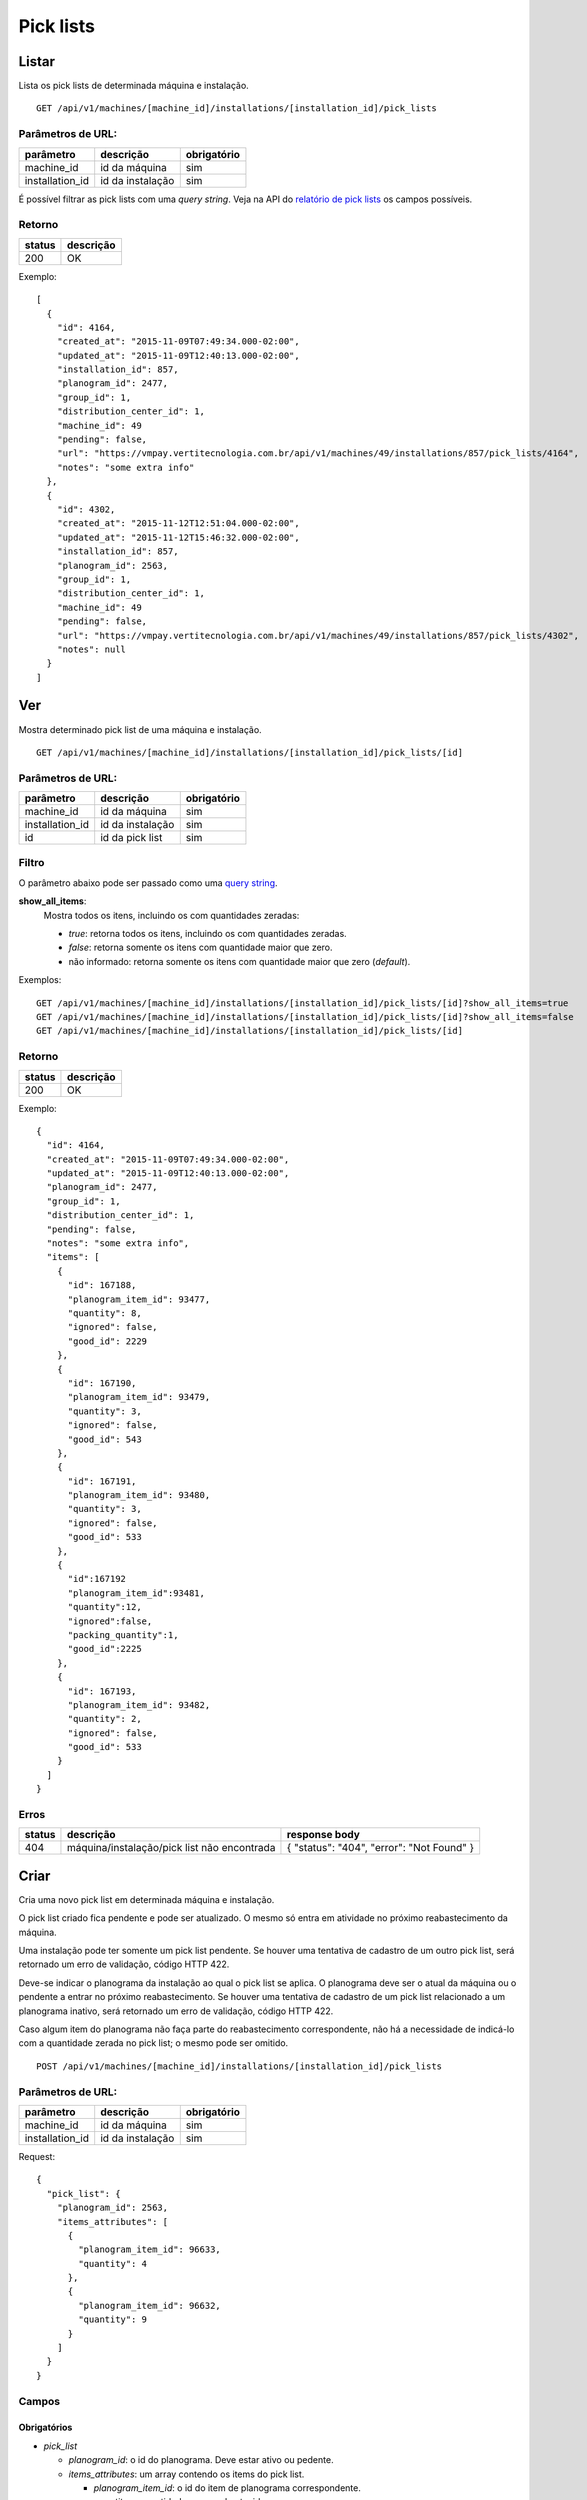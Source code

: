 ##########
Pick lists
##########

Listar
======

Lista os pick lists de determinada máquina e instalação.

::

  GET /api/v1/machines/[machine_id]/installations/[installation_id]/pick_lists

Parâmetros de URL:
------------------

===============  ================  ===========
parâmetro        descrição         obrigatório
===============  ================  ===========
machine_id       id da máquina     sim
installation_id  id da instalação  sim
===============  ================  ===========

É possível filtrar as pick lists com uma *query string*. Veja na API do
`relatório de pick lists <../../reports/pick_list.html>`_ os campos possíveis.

Retorno
-------

======  =========
status  descrição
======  =========
200     OK
======  =========

Exemplo::

  [
    {
      "id": 4164,
      "created_at": "2015-11-09T07:49:34.000-02:00",
      "updated_at": "2015-11-09T12:40:13.000-02:00",
      "installation_id": 857,
      "planogram_id": 2477,
      "group_id": 1,
      "distribution_center_id": 1,
      "machine_id": 49
      "pending": false,
      "url": "https://vmpay.vertitecnologia.com.br/api/v1/machines/49/installations/857/pick_lists/4164",
      "notes": "some extra info"
    },
    {
      "id": 4302,
      "created_at": "2015-11-12T12:51:04.000-02:00",
      "updated_at": "2015-11-12T15:46:32.000-02:00",
      "installation_id": 857,
      "planogram_id": 2563,
      "group_id": 1,
      "distribution_center_id": 1,
      "machine_id": 49
      "pending": false,
      "url": "https://vmpay.vertitecnologia.com.br/api/v1/machines/49/installations/857/pick_lists/4302",
      "notes": null
    }
  ]

Ver
===

Mostra determinado pick list de uma máquina e instalação.

::

  GET /api/v1/machines/[machine_id]/installations/[installation_id]/pick_lists/[id]

Parâmetros de URL:
------------------

===============  ================  ===========
parâmetro        descrição         obrigatório
===============  ================  ===========
machine_id       id da máquina     sim
installation_id  id da instalação  sim
id               id da pick list   sim
===============  ================  ===========

Filtro
------

O parâmetro abaixo pode ser passado como uma `query string <https://en.wikipedia.org/wiki/Query_string>`_.

**show_all_items**:
  Mostra todos os itens, incluindo os com quantidades zeradas:

  * *true*: retorna todos os itens, incluindo os com quantidades zeradas.
  * *false*: retorna somente os itens com quantidade maior que zero.
  * não informado: retorna somente os itens com quantidade maior que zero (*default*).

Exemplos::

  GET /api/v1/machines/[machine_id]/installations/[installation_id]/pick_lists/[id]?show_all_items=true
  GET /api/v1/machines/[machine_id]/installations/[installation_id]/pick_lists/[id]?show_all_items=false
  GET /api/v1/machines/[machine_id]/installations/[installation_id]/pick_lists/[id]

Retorno
-------

======  =========
status  descrição
======  =========
200     OK
======  =========

Exemplo::

  {
    "id": 4164,
    "created_at": "2015-11-09T07:49:34.000-02:00",
    "updated_at": "2015-11-09T12:40:13.000-02:00",
    "planogram_id": 2477,
    "group_id": 1,
    "distribution_center_id": 1,
    "pending": false,
    "notes": "some extra info",
    "items": [
      {
        "id": 167188,
        "planogram_item_id": 93477,
        "quantity": 8,
        "ignored": false,
        "good_id": 2229
      },
      {
        "id": 167190,
        "planogram_item_id": 93479,
        "quantity": 3,
        "ignored": false,
        "good_id": 543
      },
      {
        "id": 167191,
        "planogram_item_id": 93480,
        "quantity": 3,
        "ignored": false,
        "good_id": 533
      },
      {
        "id":167192
        "planogram_item_id":93481,
        "quantity":12,
        "ignored":false,
        "packing_quantity":1,
        "good_id":2225
      },
      {
        "id": 167193,
        "planogram_item_id": 93482,
        "quantity": 2,
        "ignored": false,
        "good_id": 533
      }
    ]
  }

Erros
-----

======  ===========================================  =========================================
status  descrição                                    response body
======  ===========================================  =========================================
404     máquina/instalação/pick list não encontrada  { "status": "404", "error": "Not Found" }
======  ===========================================  =========================================


Criar
=====

Cria uma novo pick list em determinada máquina e instalação.

O pick list criado fica pendente e pode ser atualizado. O mesmo só entra em atividade no próximo reabastecimento da máquina.

Uma instalação pode ter somente um pick list pendente. Se houver uma tentativa de cadastro de um outro pick list, será retornado um erro de validação, código HTTP 422.

Deve-se indicar o planograma da instalação ao qual o pick list se aplica. O planograma deve ser o atual da máquina ou o pendente a entrar no próximo reabastecimento. Se houver uma tentativa de cadastro de um pick list relacionado a um planograma inativo, será retornado um erro de validação, código HTTP 422.

Caso algum item do planograma não faça parte do reabastecimento correspondente, não há a necessidade de indicá-lo com a quantidade zerada no pick list; o mesmo pode ser omitido.

::

  POST /api/v1/machines/[machine_id]/installations/[installation_id]/pick_lists

Parâmetros de URL:
------------------

===============  ================  ===========
parâmetro        descrição         obrigatório
===============  ================  ===========
machine_id       id da máquina     sim
installation_id  id da instalação  sim
===============  ================  ===========

Request::

  {
    "pick_list": {
      "planogram_id": 2563,
      "items_attributes": [
        {
          "planogram_item_id": 96633,
          "quantity": 4
        },
        {
          "planogram_item_id": 96632,
          "quantity": 9
        }
      ]
    }
  }

Campos
------

Obrigatórios
^^^^^^^^^^^^

* *pick_list*

  * *planogram_id*: o id do planograma. Deve estar ativo ou pedente.
  * *items_attributes*: um array contendo os items do pick list.

    * *planogram_item_id*: o id do item de planograma correspondente.
    * *quantity*: a quantidade a ser reabastecida.

Opcionais
^^^^^^^^^

* *pick_list*

  * *notes*: observações do pick list.

  * *items_attributes*: um array contendo os items do pick list.

    * *packing_quantity*: a quantidade de packings,associado ao item, a ser reabastecida.

Caso o parâmetro opcional seja passado, o valor do *quantity* é reescrito para a quantidade existente no packing multiplicado pelo número de packings.

Retorno
-------

======  ==================
status  descrição
======  ==================
201     Criado com sucesso
======  ==================

Exemplo::

  {
    "id": 4794,
    "created_at": "2016-02-16T15:22:26.519-02:00",
    "updated_at": "2016-02-16T15:22:26.519-02:00",
    "planogram_id": 2563,
    "pending": true,
    "notes": null,
    "items": [
      {
        "id": 191350,
        "planogram_item_id": 96633,
        "quantity": 4
      },
      {
        "id": 191351,
        "planogram_item_id": 96632,
        "quantity": 9
      }
    ]
  }

Erros
-----

==========  ====================================  ====================================================
status      descrição                             response body
==========  ====================================  ====================================================
400         parâmetros faltando                   { "status": "400", "error": "Bad Request" }
401         não autorizado                        (vazio)
422         erro ao criar                         ver exemplo abaixo
==========  ====================================  ====================================================

422 - erro ao criar

::

  {
    "base": [
      "Já existe um pick list cadastrado para o próximo reabastecimento"
    ]
  }


Atualizar
=========

Atualiza um pick list de determinada máquina e instalação.

Somente pick lists pendentes podem ser atualizados. Se houver uma tentativa de atualização de um pick list já utilizado em algum reabastecimento, será retornado um erro de validação, código HTTP 422.

Os items podem ser criados, atualizados ou excluídos. Os items omitidos não são alterados.

::

  PATCH /api/v1/machines/[machine_id]/installations/[installation_id]/pick_lists/[id]

Parâmetros de URL:
------------------

===============  ================  ===========
parâmetro        descrição         obrigatório
===============  ================  ===========
machine_id       id da máquina     sim
installation_id  id da instalação  sim
id               id da pick list   sim
===============  ================  ===========

Request::

  {
    "pick_list": {
      "items_attributes": [
        {
          "id": 191350,
          "quantity": 11
        },
        {
          "id": 191351,
          "quantity": 12
        }
      ]
    }
  }

Campos
------

Obrigatórios
^^^^^^^^^^^^

* *pick_list*

  * *items_attributes*: um array contendo os items do pick list.

    * *id*: o id do item a ser atualizado ou excluído. Se omitido, considera-se como um item sendo inserido.
    * *planogram_item_id*: o id do item de planograma correspondente. Somente necessário na inserção de um novo item.
    * *quantity*: a quantidade a ser reabastecida.
    * *_destroy*: parâmetro passado para excluir o item do pick list. Para tanto, valor deve ser *true*.

Opcionais
^^^^^^^^^

* *pick_list*

  * *notes*: observações do pick list.

  * *items_attributes*: um array contendo os items do pick list.

    * *packing_quantity*: o número de packings, a ser reabastecido.

Caso o parâmetro opcional seja passado e exista um packing associado ao respectivo item, o valor do *quantity* é reescrito para a quantidade existente no packing multiplicado por *packing_quantity*.

Retorno
-------

======  ======================
status  descrição
======  ======================
200     Atualizado com sucesso
======  ======================

Exemplo:

::

  {
    "id": 4794,
    "created_at": "2016-02-16T15:22:26.000-02:00",
    "updated_at": "2016-02-16T15:22:26.000-02:00",
    "planogram_id": 2563,
    "pending": true,
    "notes": null,
    "items": [
      {
        "id": 191350,
        "planogram_item_id": 96633,
        "quantity": 11
      },
      {
        "id": 191351,
        "planogram_item_id": 96632,
        "quantity": 12
      }
    ]
  }

Erros
-----

==========  ===========================================  =============================================
status      descrição                                    response body
==========  ===========================================  =============================================
400         parâmetros faltando                          { "status": "400", "error": "Bad Request" }
401         não autorizado                               (vazio)
404         máquina/instalação/pick list não encontrada  { "status": "404", "error": "Not Found" }
422         erro ao atualizar                            ver exemplo abaixo
==========  ===========================================  =============================================

422 - erro ao atualizar:

::

  {
    "base": "Pick list deve estar pendente"
  }

Excluir
=======

Exclui um pick list de determinada máquina e instalação.

Somente pick lists pendentes podem ser excluídos. Se houver uma tentativa de exclusão de um pick list já utilizado em algum reabastecimento, será retornado um erro de validação, código HTTP 422.

::

  DELETE /api/v1/machines/[machine_id]/installations/[installation_id]/pick_lists/[id]

Parâmetros de URL:
------------------

===============  ================  ===========
parâmetro        descrição         obrigatório
===============  ================  ===========
machine_id       id da máquina     sim
installation_id  id da instalação  sim
id               id da pick list   sim
===============  ================  ===========

Retorno
-------

======  ====================  =============
status  descrição             response body
======  ====================  =============
204     Excluído com sucesso  (vazio)
======  ====================  =============


Erros
-----

==========  ===========================================  =============================================
status      descrição                                    response body
==========  ===========================================  =============================================
404         máquina/instalação/pick list não encontrada  { "status": "404", "error": "Not Found" }
==========  ===========================================  =============================================
